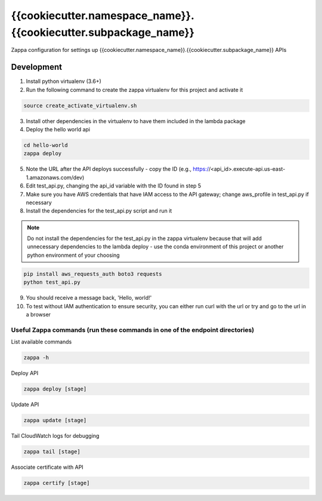 *****************************
{{cookiecutter.namespace_name}}.{{cookiecutter.subpackage_name}}
*****************************

Zappa configuration for settings up {{cookiecutter.namespace_name}}.{{cookiecutter.subpackage_name}} APIs

Development
###########

1. Install python virtualenv (3.6+)
2. Run the following command to create the zappa virtualenv for this project and activate it

.. code-block:: bash

    source create_activate_virtualenv.sh

3. Install other dependencies in the virtualenv to have them included in the lambda package
4. Deploy the hello world api

.. code-block:: bash

    cd hello-world
    zappa deploy

5. Note the URL after the API deploys successfully - copy the ID (e.g., https://<api_id>.execute-api.us-east-1.amazonaws.com/dev)
6. Edit test_api.py, changing the api_id variable with the ID found in step 5
7. Make sure you have AWS credentials that have IAM access to the API gateway; change aws_profile in test_api.py if necessary
8. Install the dependencies for the test_api.py script and run it

.. note::

    Do not install the dependencies for the test_api.py in the zappa virtualenv because that will add unnecessary dependencies to the lambda deploy - use the conda environment of this project or another python environment of your choosing

.. code-block:: bash

    pip install aws_requests_auth boto3 requests
    python test_api.py

9. You should receive a message back, 'Hello, world!'
10. To test without IAM authentication to ensure security, you can either run curl with the url or try and go to the url in a browser

Useful Zappa commands (run these commands in one of the endpoint directories)
*****************************************************************************

List available commands

.. code-block:: bash

    zappa -h

Deploy API

.. code-block:: bash

    zappa deploy [stage]

Update API

.. code-block:: bash

    zappa update [stage]

Tail CloudWatch logs for debugging

.. code-block:: bash

    zappa tail [stage]

Associate certificate with API

.. code-block:: bash

    zappa certify [stage]
